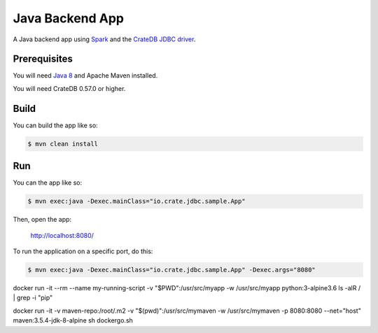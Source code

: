 ================
Java Backend App
================

A Java backend app using Spark_ and the `CrateDB JDBC driver`_.

Prerequisites
=============

You will need `Java 8`_ and Apache Maven installed.

You will need CrateDB 0.57.0 or higher.

Build
=====

You can build the app like so:

.. code-block:: sh

    $ mvn clean install

Run
===

You can the app like so:

.. code-block:: sh

    $ mvn exec:java -Dexec.mainClass="io.crate.jdbc.sample.App"

Then, open the app:

    http://localhost:8080/

To run the application on a specific port, do this:

.. code-block:: sh

    $ mvn exec:java -Dexec.mainClass="io.crate.jdbc.sample.App" -Dexec.args="8080"

.. _Spark: http://sparkjava.com/
.. _CrateDB JDBC driver: https://crate.io/docs/clients/jdbc/
.. _Java 8: http://www.oracle.com/technetwork/java/javase/overview/java8-2100321.html
.. _Apache Maven: https://maven.apache.org/index.html



docker run -it --rm --name my-running-script -v "$PWD":/usr/src/myapp -w /usr/src/myapp python:3-alpine3.6 ls -alR / | grep -i "pip"


docker run -it -v maven-repo:/root/.m2 -v "$(pwd)":/usr/src/mymaven -w /usr/src/mymaven -p 8080:8080 --net="host" maven:3.5.4-jdk-8-alpine sh dockergo.sh